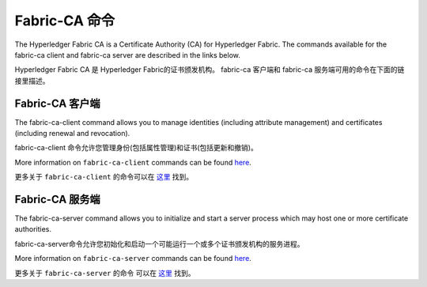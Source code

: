 Fabric-CA 命令
==============

The Hyperledger Fabric CA is a Certificate Authority (CA) for Hyperledger Fabric.
The commands available for the fabric-ca client and fabric-ca server are described
in the links below.

Hyperledger Fabric CA 是 Hyperledger Fabric的证书颁发机构。 
fabric-ca 客户端和 fabric-ca 服务端可用的命令在下面的链接里描述。

Fabric-CA 客户端
^^^^^^^^^^^^^^^^

The fabric-ca-client command allows you to manage identities (including attribute management)
and certificates (including renewal and revocation).

fabric-ca-client 命令允许您管理身份(包括属性管理)和证书(包括更新和撤销)。

More information on ``fabric-ca-client`` commands can be found `here <https://hyperledger-fabric-ca.readthedocs.io/en/release-1.1/clientcli.html#fabric-ca-client-s-cli>`_.

更多关于 ``fabric-ca-client`` 的命令可以在 `这里 <https://hyperledger-fabric-ca.readthedocs.io/en/release-1.1/clientcli.html#fabric-ca-client-s-cli>`_ 找到。

Fabric-CA 服务端
^^^^^^^^^^^^^^^

The fabric-ca-server command allows you to initialize and start a server process which may host
one or more certificate authorities.

fabric-ca-server命令允许您初始化和启动一个可能运行一个或多个证书颁发机构的服务进程。

More information on ``fabric-ca-server`` commands can be found `here <https://hyperledger-fabric-ca.readthedocs.io/en/release-1.1/servercli.html#fabric-ca-server-s-cli>`_.

更多关于 ``fabric-ca-server`` 的命令 可以在 `这里 <https://hyperledger-fabric-ca.readthedocs.io/en/release-1.1/servercli.html#fabric-ca-server-s-cli>`_ 找到。

.. Licensed under Creative Commons Attribution 4.0 International License
   https://creativecommons.org/licenses/by/4.0/
